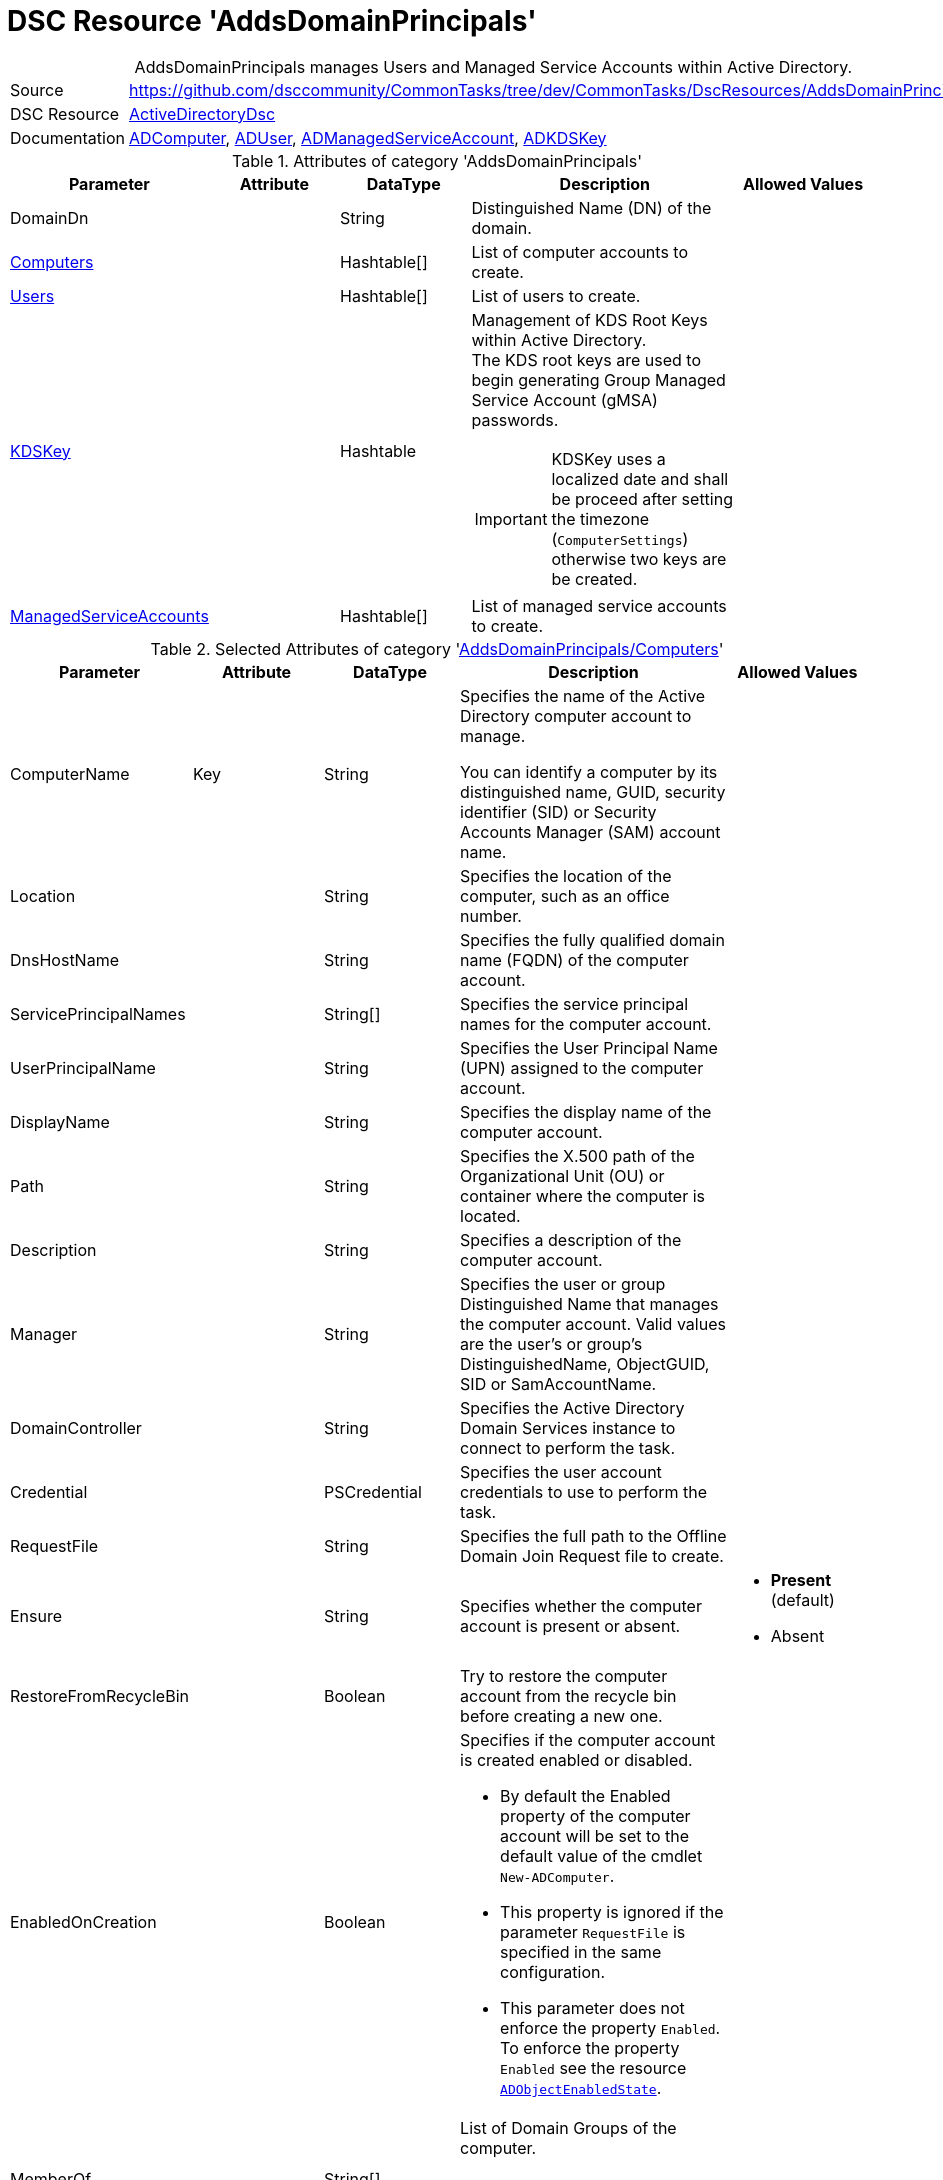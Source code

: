 // CommonTasks YAML Reference: AddsDomainPrincipals
// ========================================

:YmlCategory: AddsDomainPrincipals


[[dscyml_addsdomainprincipals, {YmlCategory}]]
= DSC Resource 'AddsDomainPrincipals'
// didn't work in production: = DSC Resource '{YmlCategory}'


[[dscyml_addsdomainprincipals_abstract]]
.{YmlCategory} manages Users and Managed Service Accounts within Active Directory.


:ref_ADUser: https://github.com/dsccommunity/ActiveDirectoryDsc/wiki/ADUser[ADUser]


[cols="1,3a" options="autowidth" caption=]
|===
| Source         | https://github.com/dsccommunity/CommonTasks/tree/dev/CommonTasks/DscResources/AddsDomainPrincipals
| DSC Resource   | https://github.com/dsccommunity/ActiveDirectoryDsc[ActiveDirectoryDsc]
| Documentation  | https://github.com/dsccommunity/ActiveDirectoryDsc/wiki/ADComputer[ADComputer],
                   {ref_ADUser}, 
                   https://github.com/dsccommunity/ActiveDirectoryDsc/wiki/ADManagedServiceAccount[ADManagedServiceAccount],
                   https://github.com/dsccommunity/ActiveDirectoryDsc/wiki/ADKDSKey[ADKDSKey]
|===


.Attributes of category '{YmlCategory}'
[cols="1,1,1,2a,1a" options="header"]
|===
| Parameter
| Attribute
| DataType
| Description
| Allowed Values

| [[dscyml_addsdomainprincipals_domaindn, DomainDn]]DomainDn
|
| String
| Distinguished Name (DN) of the domain.
|

| [[dscyml_addsdomainprincipals_computers, {YmlCategory}/Computers]]<<dscyml_addsdomainprincipals_computers_details, Computers>>
| 
| Hashtable[]
| List of computer accounts to create.
|

| [[dscyml_addsdomainprincipals_users, {YmlCategory}/Users]]<<dscyml_addsdomainprincipals_users_details, Users>>
| 
| Hashtable[]
| List of users to create.
|

| [[dscyml_addsdomainprincipals_kdskey, {YmlCategory}/KDSKey]]<<dscyml_addsdomainprincipals_kdskey_details, KDSKey>>
|
| Hashtable
| Management of KDS Root Keys within Active Directory. +
  The KDS root keys are used to begin generating Group Managed Service Account (gMSA) passwords.

IMPORTANT: KDSKey uses a localized date and shall be proceed after setting the timezone (`ComputerSettings`) otherwise two keys are be created.
|

| [[dscyml_addsdomainprincipals_managedserviceaccounts, {YmlCategory}/ManagedServiceAccounts]]<<dscyml_addsdomainprincipals_managedserviceaccounts_details, ManagedServiceAccounts>>
| 
| Hashtable[]
| List of managed service accounts to create.
|

|===


[[dscyml_addsdomainprincipals_computers_details]]
.Selected Attributes of category '<<dscyml_addsdomainprincipals_computers>>'
[cols="1,1,1,2a,1a" options="header"]
|===
| Parameter
| Attribute
| DataType
| Description
| Allowed Values

| ComputerName
| Key
| String
| Specifies the name of the Active Directory computer account to manage.

You can identify a computer by its distinguished name, GUID, security identifier (SID) or Security Accounts Manager (SAM) account name.
|

| Location
|
| String
| Specifies the location of the computer, such as an office number.
|

| DnsHostName
|
| String
| Specifies the fully qualified domain name (FQDN) of the computer account.
|

| ServicePrincipalNames
|
| String[]
| Specifies the service principal names for the computer account.
|

| UserPrincipalName
|
| String
| Specifies the User Principal Name (UPN) assigned to the computer account.
|

| DisplayName
|
| String
| Specifies the display name of the computer account.
|

| Path
|
| String
| Specifies the X.500 path of the Organizational Unit (OU) or container where the computer is located.
|

| Description
|
| String
| Specifies a description of the computer account.
|

| Manager
|
| String
| Specifies the user or group Distinguished Name that manages the computer account. Valid values are the user's or group's DistinguishedName, ObjectGUID, SID or SamAccountName.
|

| DomainController
|
| String
| Specifies the Active Directory Domain Services instance to connect to perform the task.
|

| Credential
|
| PSCredential
| Specifies the user account credentials to use to perform the task.
|

| RequestFile
|
| String
| Specifies the full path to the Offline Domain Join Request file to create.
|

| Ensure
|
| String
| Specifies whether the computer account is present or absent.
| - *Present* (default)
  - Absent

| RestoreFromRecycleBin
|
| Boolean
| Try to restore the computer account from the recycle bin before creating a new one.
|

| EnabledOnCreation
|
| Boolean
| Specifies if the computer account is created enabled or disabled.

- By default the Enabled property of the computer account will be set to the default value of the cmdlet `New-ADComputer`.
- This property is ignored if the parameter `RequestFile` is specified in the same configuration.
- This parameter does not enforce the property `Enabled`.
  To enforce the property `Enabled` see the resource https://github.com/dsccommunity/ActiveDirectoryDsc/tree/main/source/DSCResources/MSFT_ADObjectEnabledState[`ADObjectEnabledState`].
|

| MemberOf
| 
| String[]
| List of Domain Groups of the computer.

NOTE: Only domain groups of the member domain are supported.
|

|===


[[dscyml_addsdomainprincipals_users_details]]
.Selected Attributes of category '<<dscyml_addsdomainprincipals_users>>' - see {ref_ADUser} for more attributes
[cols="1,1,1,2a,1a" options="header"]
|===
| Parameter
| Attribute
| DataType
| Description
| Allowed Values

| DomainName
| Key
| String
| Name of the domain where the user account is located (only used if password is managed).
| Default: <<dscyml_addsdomainprincipals_domaindn>>

| UserName
| Key
| String
| Specifies the Security Account Manager (SAM) account name of the user (ldapDisplayName 'sAMAccountName').
|

| Password
| 
| PSCredential
| Specifies a new password value for the account.
|

| Ensure
| 
| String
| Specifies whether the user account should be present or absent.
| - *Present* (default)
  - Absent

| CommonName
| 
| String
| Specifies the common name assigned to the user account (ldapDisplayName 'cn'). +
  If not specified the default value will be the same value provided in parameter UserName.
|

| DisplayName
| 
| String
| Specifies the display name of the object (ldapDisplayName 'displayName').
|

| UserPrincipalName
| 
| String
| Specifies the User Principal Name (UPN) assigned to the user account (ldapDisplayName 'userPrincipalName').
|

| MemberOf
| 
| String[]
| List of Domain Groups of the user.

NOTE: Only domain groups of the member domain are supported.
|

|===


[[dscyml_addsdomainprincipals_kdskey_details]]
.Selected Attributes of category '<<dscyml_addsdomainprincipals_kdskey>>'
[cols="1,1,1,2a,1a" options="header"]
|===
| Parameter
| Attribute
| DataType
| Description
| Allowed Values

| EffectiveTime
| Key
| String
| Specifies the Effective time when a KDS root key can be used.

There is a 10 hour minimum from creation date to allow active directory to properly replicate across all domain controllers.
For this reason, the date must be set in the future for creation.
While this parameter accepts a string, it will be converted into a DateTime object.
This will also try to take into account cultural settings.
|

| Ensure
|
| String
| Specifies if this KDS Root Key should be present or absent.
| - *Present* (default)


| AllowUnsafeEffectiveTime
|
| Boolean
| This option will allow you to create a KDS root key if EffectiveTime is set in the past.

This may cause issues if you are creating a Group Managed Service Account right after you create the KDS Root Key. 
In order to get around this, you must create the KDS Root Key using a date in the past.
This should be used at your own risk and should only be used in lab environments.
|

| ForceRemove
| 
| Boolean
| This option will allow you to remove a KDS root key if there is only one key left.

It should not break your Group Managed Service Accounts (gMSA), but if the gMSA password expires and it needs to request a new password,
it will not be able to generate a new password until a new KDS Root Key is installed and ready for use.
Because of this, the last KDS Root Key will not be removed unless this option is specified.
|

|===


[[dscyml_addsdomainprincipals_managedserviceaccounts_details]]
.Selected Attributes of category '<<dscyml_addsdomainprincipals_managedserviceaccounts>>'
[cols="1,1,1,2a,1a" options="header"]
|===
| Parameter
| Attribute
| DataType
| Description
| Allowed Values

| ServiceAccountName
| Key
| String 
| Specifies the Security Account Manager (SAM) account name of the managed service account (ldapDisplayName 'sAMAccountName').

  To be compatible with older operating systems, create a SAM account name that is 20 characters or less.
  
  Once created, the user's SamAccountName and CN cannot be changed.
|

| AccountType
| Mandatory
| String
| The type of managed service account.

  Standalone will create a Standalone Managed Service Account (sMSA) and Group will create a Group Managed Service Account (gMSA).
| - Group
  - Standalone

| Credential
|
| PSCredential
| Specifies the user account credentials to use to perform this task. 

  This is only required if not executing the task on a domain controller or using the parameter DomainController.
|

| Description
|
| String
| Specifies the description of the account (ldapDisplayName `description`).
|

| DisplayName
|
| String
| Specifies the display name of the account (ldapDisplayName `displayName`).
|

| DomainController
|
| String
| Specifies the Active Directory Domain Controller instance to use to perform the task.

  This is only required if not executing the task on a domain controller.
|

| Ensure
|
| String
| Specifies whether the user account is created or deleted. 
| - *Present* (default)
  - Absent

| KerberosEncryptionType
|
| String[]
| Specifies which Kerberos encryption types the account supports when creating service tickets. +
  This value sets the encryption types supported flags of the Active Directory msDS-SupportedEncryptionTypes attribute.
| - None
  - RC4
  - AES128
  - AES256

| ManagedPasswordPrincipals
|
| String[]
| Specifies the membership policy for systems which can use a group managed service account (ldapDisplayName `msDS-GroupMSAMembership`). 
  Only used when `Group` is selected for `AccountType`.
|

| MembershipAttribute
|
| String
| Active Directory attribute used to perform membership operations for Group Managed Service Accounts (gMSA). +
| - *SamAccountName* (default)
  - DistinguishedName
  - ObjectGUID
  - ObjectSid

| Path
|
| String
| Specifies the X.500 path of the Organizational Unit (OU) or container where the new account is created. +
  Specified as a Distinguished Name (DN).
|

| MemberOf
| 
| String[]
| List of Domain Groups of the managed service account.

NOTE: Only domain groups of the member domain are supported.
|

|===


.Example
[source, yaml]
----
AddsDomainPrincipals:
  DomainDN: DC=contoso,DC=com
  Computers:
    - ComputerName: Server01
      Description:  Testserver 1
      Path:        'OU=Servers,OU=Computers,DC=contoso,DC=com'  
    - ComputerName: Client01
      EnabledOnCreation: false
      Description: Testclient 1
      Path:        'OU=Clients,OU=Computers,DC=contoso,DC=com'  
      MemberOf:
        - Client Security Group      
  Users:
    - UserName: test1
      Password: '[ENC=PE9ianM...=]'
      MemberOf:
        - Domain Users
    - UserName: test2
      Password: '[ENC=PE9ianM...=]'
      MemberOf:
        - Domain Admins
        - Domain Users

  KDSKey:
    EffectiveTime:            '1-jan-2021 00:00'
    AllowUnsafeEffectiveTime: true   # Use with caution

  ManagedServiceAccounts:
    - ServiceAccountName: ServiceLocal
      AccountType:        Standalone
      MemberOf:
        - Service Users
    - ServiceAccountName: ServiceGroup
      AccountType:        Group
      Path:               'OU=ServiceAccounts,DC=contoso,DC=com'
      ManagedPasswordPrincipals:
        - User01
        - Server01$
        - Client01$
      MemberOf:
        - Service Users
----


.Recommended Lookup Options in `Datum.yml` (Excerpt)
[source, yaml]
----
lookup_options:

  AddsDomainPrincipals:
    merge_hash: deep
  AddsDomainPrincipals\Computers:
    merge_hash_array: UniqueKeyValTuples
    merge_options:
      tuple_keys:
        - ComputerName
  AddsDomainPrincipals\Users:
    merge_hash_array: UniqueKeyValTuples
    merge_options:
      tuple_keys:
        - UserName
  AddsDomainPrincipals\ManagedServiceAccounts:
    merge_hash_array: UniqueKeyValTuples
    merge_options:
      tuple_keys:
        - ServiceAccountName
----